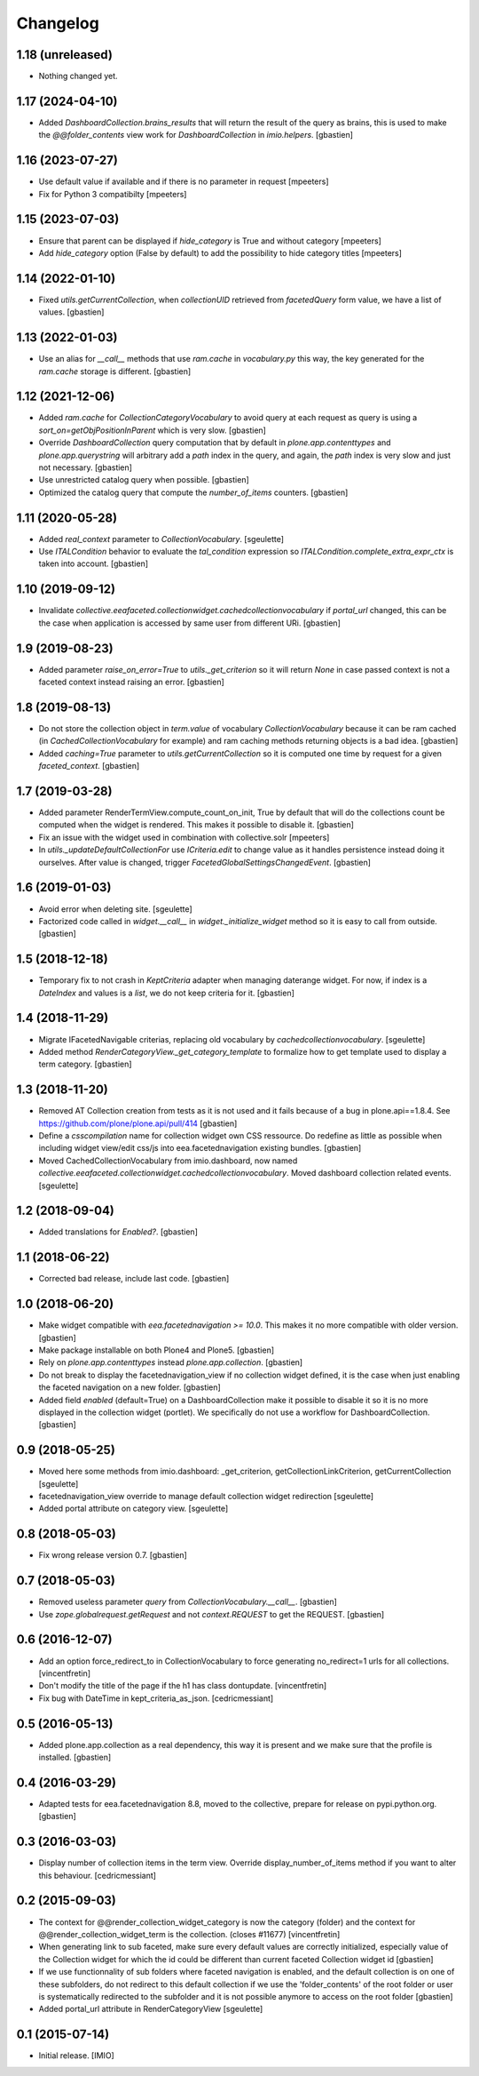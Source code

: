 Changelog
=========


1.18 (unreleased)
-----------------

- Nothing changed yet.


1.17 (2024-04-10)
-----------------

- Added `DashboardCollection.brains_results` that will return the result of the
  query as brains, this is used to make the `@@folder_contents` view work for
  `DashboardCollection` in `imio.helpers`.
  [gbastien]

1.16 (2023-07-27)
-----------------

- Use default value if available and if there is no parameter in request
  [mpeeters]
- Fix for Python 3 compatibilty
  [mpeeters]


1.15 (2023-07-03)
-----------------

- Ensure that parent can be displayed if `hide_category` is True and without category
  [mpeeters]
- Add `hide_category` option (False by default) to add the possibility to hide category titles
  [mpeeters]


1.14 (2022-01-10)
-----------------

- Fixed `utils.getCurrentCollection`, when `collectionUID` retrieved from
  `facetedQuery` form value, we have a list of values.
  [gbastien]

1.13 (2022-01-03)
-----------------

- Use an alias for `__call__` methods that use `ram.cache` in `vocabulary.py`
  this way, the key generated for the `ram.cache` storage is different.
  [gbastien]

1.12 (2021-12-06)
-----------------

- Added `ram.cache` for `CollectionCategoryVocabulary` to avoid query at each
  request as query is using a `sort_on=getObjPositionInParent` which is very slow.
  [gbastien]
- Override `DashboardCollection` query computation that by default in
  `plone.app.contenttypes` and `plone.app.querystring` will arbitrary add a `path`
  index in the query, and again, the `path` index is very slow and just not necessary.
  [gbastien]
- Use unrestricted catalog query when possible.
  [gbastien]
- Optimized the catalog query that compute the `number_of_items` counters.
  [gbastien]

1.11 (2020-05-28)
-----------------

- Added `real_context` parameter to `CollectionVocabulary`.
  [sgeulette]
- Use `ITALCondition` behavior to evaluate the `tal_condition` expression so
  `ITALCondition.complete_extra_expr_ctx` is taken into account.
  [gbastien]

1.10 (2019-09-12)
-----------------

- Invalidate `collective.eeafaceted.collectionwidget.cachedcollectionvocabulary`
  if `portal_url` changed, this can be the case when application is accessed
  by same user from different URi.
  [gbastien]

1.9 (2019-08-23)
----------------

- Added parameter `raise_on_error=True` to `utils._get_criterion` so it will
  return `None` in case passed context is not a faceted context instead
  raising an error.
  [gbastien]

1.8 (2019-08-13)
----------------

- Do not store the collection object in `term.value` of vocabulary
  `CollectionVocabulary` because it can be ram cached
  (in `CachedCollectionVocabulary` for example) and ram caching methods
  returning objects is a bad idea.
  [gbastien]
- Added `caching=True` parameter to `utils.getCurrentCollection` so it is
  computed one time by request for a given `faceted_context`.
  [gbastien]

1.7 (2019-03-28)
----------------

- Added parameter RenderTermView.compute_count_on_init, True by default that
  will do the collections count be computed when the widget is rendered. This
  makes it possible to disable it.
  [gbastien]
- Fix an issue with the widget used in combination with collective.solr
  [mpeeters]
- In `utils._updateDefaultCollectionFor` use `ICriteria.edit` to change value
  as it handles persistence instead doing it ourselves.
  After value is changed, trigger `FacetedGlobalSettingsChangedEvent`.
  [gbastien]

1.6 (2019-01-03)
----------------

- Avoid error when deleting site.
  [sgeulette]
- Factorized code called in `widget.__call__` in `widget._initialize_widget`
  method so it is easy to call from outside.
  [gbastien]

1.5 (2018-12-18)
----------------

- Temporary fix to not crash in `KeptCriteria` adapter when managing daterange
  widget.  For now, if index is a `DateIndex` and values is a `list`,
  we do not keep criteria for it.
  [gbastien]

1.4 (2018-11-29)
----------------

- Migrate IFacetedNavigable criterias, replacing old vocabulary by
  `cachedcollectionvocabulary`.
  [sgeulette]
- Added method `RenderCategoryView._get_category_template` to formalize how to
  get template used to display a term category.
  [gbastien]

1.3 (2018-11-20)
----------------

- Removed AT Collection creation from tests as it is not used and it fails
  because of a bug in plone.api==1.8.4.
  See https://github.com/plone/plone.api/pull/414
  [gbastien]
- Define a `csscompilation` name for collection widget own CSS ressource.
  Do redefine as little as possible when including widget view/edit css/js into
  eea.facetednavigation existing bundles.
  [gbastien]
- Moved CachedCollectionVocabulary from imio.dashboard, now named
  `collective.eeafaceted.collectionwidget.cachedcollectionvocabulary`.
  Moved dashboard collection related events.
  [sgeulette]

1.2 (2018-09-04)
----------------

- Added translations for `Enabled?`.
  [gbastien]

1.1 (2018-06-22)
----------------

- Corrected bad release, include last code.
  [gbastien]

1.0 (2018-06-20)
----------------

- Make widget compatible with `eea.facetednavigation >= 10.0`.
  This makes it no more compatible with older version.
  [gbastien]
- Make package installable on both Plone4 and Plone5.
  [gbastien]
- Rely on `plone.app.contenttypes` instead `plone.app.collection`.
  [gbastien]
- Do not break to display the facetednavigation_view if no collection widget
  defined, it is the case when just enabling the faceted navigation on a new
  folder.
  [gbastien]
- Added field `enabled` (default=True) on a DashboardCollection make it possible
  to disable it so it is no more displayed in the collection widget (portlet).
  We specifically do not use a workflow for DashboardCollection.
  [gbastien]

0.9 (2018-05-25)
----------------

- Moved here some methods from imio.dashboard:
  _get_criterion, getCollectionLinkCriterion, getCurrentCollection
  [sgeulette]
- facetednavigation_view override to manage default collection widget redirection
  [sgeulette]
- Added portal attribute on category view.
  [sgeulette]

0.8 (2018-05-03)
----------------

- Fix wrong release version 0.7.
  [gbastien]

0.7 (2018-05-03)
----------------

- Removed useless parameter `query` from `CollectionVocabulary.__call__`.
  [gbastien]
- Use `zope.globalrequest.getRequest` and not `context.REQUEST`
  to get the REQUEST.
  [gbastien]

0.6 (2016-12-07)
----------------

- Add an option force_redirect_to in CollectionVocabulary to force generating
  no_redirect=1 urls for all collections.
  [vincentfretin]

- Don't modify the title of the page if the h1 has class dontupdate.
  [vincentfretin]

- Fix bug with DateTime in kept_criteria_as_json.
  [cedricmessiant]


0.5 (2016-05-13)
----------------

- Added plone.app.collection as a real dependency, this way it is present
  and we make sure that the profile is installed.
  [gbastien]


0.4 (2016-03-29)
----------------

- Adapted tests for eea.facetednavigation 8.8, moved to the collective,
  prepare for release on pypi.python.org.
  [gbastien]


0.3 (2016-03-03)
----------------

- Display number of collection items in the term view. Override
  display_number_of_items method if you want to alter this behaviour.
  [cedricmessiant]


0.2 (2015-09-03)
----------------

- The context for @@render_collection_widget_category is now the category
  (folder) and the context for @@render_collection_widget_term is the
  collection. (closes #11677)
  [vincentfretin]

- When generating link to sub faceted, make sure every default values are
  correctly initialized, especially value of the Collection widget for which
  the id could be different than current faceted Collection widget id
  [gbastien]

- If we use functionnality of sub folders where faceted navigation is enabled,
  and the default collection is on one of these subfolders, do not redirect to
  this default collection if we use the 'folder_contents' of the root folder or
  user is systematically redirected to the subfolder and it is not possible
  anymore to access on the root folder
  [gbastien]

- Added portal_url attribute in RenderCategoryView
  [sgeulette]

0.1 (2015-07-14)
----------------

- Initial release.
  [IMIO]
